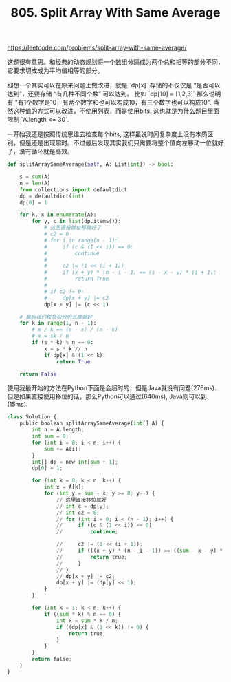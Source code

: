 #+title: 805. Split Array With Same Average

https://leetcode.com/problems/split-array-with-same-average/

这题很有意思。和经典的动态规划将一个数组分隔成为两个总和相等的部分不同，它要求切成成为平均值相等的部分。

细想一个其实可以在原来问题上做改进，就是 `dp[x]` 存储的不仅仅是 “是否可以达到”，还要存储 “有几种不同个数” 可以达到。
比如 `dp[10] = [1,2,3]` 那么说明有 "有1个数字是10，有两个数字和也可以构成10，有三个数字也可以构成10".
当然这种值的方式可以改进，不使用列表，而是使用bits. 这也就是为什么题目里面限制 `A.length <= 30`.

一开始我还是按照传统思维去检查每个bits, 这样虽说时间复杂度上没有本质区别，但是还是出现超时。不过最后发现其实我们只需要将整个值向左移动一位就好了，没有循环就是高效。

#+BEGIN_SRC python
    def splitArraySameAverage(self, A: List[int]) -> bool:

        s = sum(A)
        n = len(A)
        from collections import defaultdict
        dp = defaultdict(int)
        dp[0] = 1

        for k, x in enumerate(A):
            for y, c in list(dp.items()):
                # 这里直接做位移就好了
                # c2 = 0
                # for i in range(n - 1):
                #     if (c & (1 << i)) == 0:
                #         continue
                #
                #     c2 |= (1 << (i + 1))
                #     if (x + y) * (n - i - 1) == (s - x - y) * (i + 1):
                #         return True
                #
                # if c2 != 0:
                #     dp[x + y] |= c2
                dp[x + y] |= (c << 1)

        # 最后我们枚举切分的长度就好
        for k in range(1, n - 1):
            # x / k == (s - x) / (n - k)
            # x = sk / n
            if (s * k) % n == 0:
                x = s * k // n
                if dp[x] & (1 << k):
                    return True

        return False
#+END_SRC

使用我最开始的方法在Python下面是会超时的，但是Java就没有问题(276ms). 但是如果直接使用移位的话，那么Python可以通过(640ms), Java则可以到(15ms).

#+BEGIN_SRC python
class Solution {
    public boolean splitArraySameAverage(int[] A) {
        int n = A.length;
        int sum = 0;
        for (int i = 0; i < n; i++) {
            sum += A[i];
        }
        int[] dp = new int[sum + 1];
        dp[0] = 1;

        for (int k = 0; k < n; k++) {
            int x = A[k];
            for (int y = sum - x; y >= 0; y--) {
                // 这里直接移位就好
                // int c = dp[y];
                // int c2 = 0;
                // for (int i = 0; i < (n - 1); i++) {
                //     if ((c & (1 << i)) == 0)
                //         continue;

                //     c2 |= (1 << (i + 1));
                //     if (((x + y) * (n - i - 1)) == ((sum - x - y) * (i + 1))) {
                //         return true;
                //     }
                // }
                // dp[x + y] |= c2;
                dp[x + y] |= (dp[y] << 1);
            }
        }

        for (int k = 1; k < n; k++) {
            if ((sum * k) % n == 0) {
                int x = sum * k / n;
                if ((dp[x] & (1 << k)) != 0) {
                    return true;
                }
            }
        }
        return false;
    }
}
#+END_SRC
